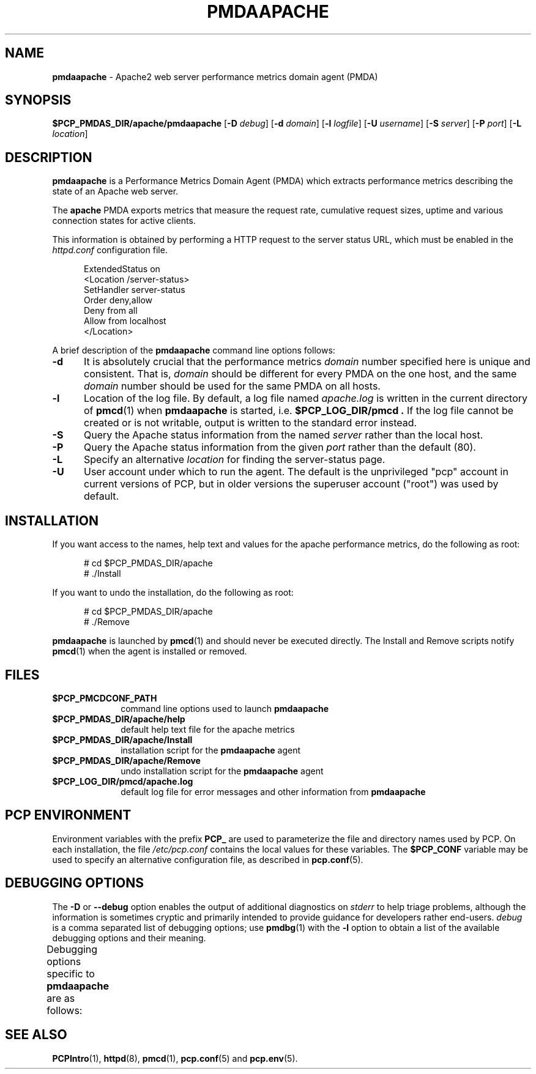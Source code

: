 '\" t
.\"
.\" Copyright (c) 2014 Red Hat.
.\"
.\" This program is free software; you can redistribute it and/or modify it
.\" under the terms of the GNU General Public License as published by the
.\" Free Software Foundation; either version 2 of the License, or (at your
.\" option) any later version.
.\"
.\" This program is distributed in the hope that it will be useful, but
.\" WITHOUT ANY WARRANTY; without even the implied warranty of MERCHANTABILITY
.\" or FITNESS FOR A PARTICULAR PURPOSE.  See the GNU General Public License
.\" for more details.
.\"
.TH PMDAAPACHE 1 "PCP" "Performance Co-Pilot"
.SH NAME
\f3pmdaapache\f1 \- Apache2 web server performance metrics domain agent (PMDA)
.SH SYNOPSIS
\f3$PCP_PMDAS_DIR/apache/pmdaapache\f1
[\f3\-D\f1 \f2debug\f1]
[\f3\-d\f1 \f2domain\f1]
[\f3\-l\f1 \f2logfile\f1]
[\f3\-U\f1 \f2username\f1]
[\f3\-S\f1 \f2server\f1]
[\f3\-P\f1 \f2port\f1]
[\f3\-L\f1 \f2location\f1]
.SH DESCRIPTION
.B pmdaapache
is a Performance Metrics Domain Agent (PMDA) which extracts
performance metrics describing the state of an Apache web server.
.PP
The
.B apache
PMDA exports metrics that measure the request rate, cumulative
request sizes, uptime and various connection states for active
clients.
.PP
This information is obtained by performing a HTTP request to the
server status URL, which must be enabled in the
.I httpd.conf
configuration file.
.P
.ft CR
.nf
.in +0.5i
ExtendedStatus on
<Location /server-status>
SetHandler server-status
Order deny,allow
Deny from all
Allow from localhost
</Location>
.in
.fi
.ft 1
.PP
A brief description of the
.B pmdaapache
command line options follows:
.TP 5
.B \-d
It is absolutely crucial that the performance metrics
.I domain
number specified here is unique and consistent.
That is,
.I domain
should be different for every PMDA on the one host, and the same
.I domain
number should be used for the same PMDA on all hosts.
.TP
.B \-l
Location of the log file.  By default, a log file named
.I apache.log
is written in the current directory of
.BR pmcd (1)
when
.B pmdaapache
is started, i.e.
.B $PCP_LOG_DIR/pmcd .
If the log file cannot
be created or is not writable, output is written to the standard error instead.
.TP
.B \-S
Query the Apache status information from the named
.I server
rather than the local host.
.TP
.B \-P
Query the Apache status information from the given
.I port
rather than the default (80).
.TP
.B \-L
Specify an alternative
.I location
for finding the server-status page.
.TP
.B \-U
User account under which to run the agent.
The default is the unprivileged "pcp" account in current versions of PCP,
but in older versions the superuser account ("root") was used by default.
.SH INSTALLATION
If you want access to the names, help text and values for the apache
performance metrics, do the following as root:
.PP
.ft CR
.nf
.in +0.5i
# cd $PCP_PMDAS_DIR/apache
# ./Install
.in
.fi
.ft 1
.PP
If you want to undo the installation, do the following as root:
.PP
.ft CR
.nf
.in +0.5i
# cd $PCP_PMDAS_DIR/apache
# ./Remove
.in
.fi
.ft 1
.PP
.B pmdaapache
is launched by
.BR pmcd (1)
and should never be executed directly.
The Install and Remove scripts notify
.BR pmcd (1)
when the agent is installed or removed.
.SH FILES
.PD 0
.TP 10
.B $PCP_PMCDCONF_PATH
command line options used to launch
.B pmdaapache
.TP 10
.B $PCP_PMDAS_DIR/apache/help
default help text file for the apache metrics
.TP 10
.B $PCP_PMDAS_DIR/apache/Install
installation script for the
.B pmdaapache
agent
.TP 10
.B $PCP_PMDAS_DIR/apache/Remove
undo installation script for the
.B pmdaapache
agent
.TP 10
.B $PCP_LOG_DIR/pmcd/apache.log
default log file for error messages and other information from
.B pmdaapache
.PD
.SH "PCP ENVIRONMENT"
Environment variables with the prefix
.B PCP_
are used to parameterize the file and directory names
used by PCP.
On each installation, the file
.I /etc/pcp.conf
contains the local values for these variables.
The
.B $PCP_CONF
variable may be used to specify an alternative
configuration file,
as described in
.BR pcp.conf (5).
.SH DEBUGGING OPTIONS
The
.B \-D
or
.B \-\-debug
option enables the output of additional diagnostics on
.I stderr
to help triage problems, although the information is sometimes cryptic and
primarily intended to provide guidance for developers rather end-users.
.I debug
is a comma separated list of debugging options; use
.BR pmdbg (1)
with the
.B \-l
option to obtain
a list of the available debugging options and their meaning.
.PP
Debugging options specific to
.B pmdaapache
are as follows:
.TS
box;
lf(B) | lf(B)
lf(B) | lf(R) .
Option	Description
_
appl0	trace each refreshData() call
_
appl1	report badness detected in refreshData()
_
appl2	dump internal data after each refreshData() call
.TE
.SH SEE ALSO
.BR PCPIntro (1),
.BR httpd (8),
.BR pmcd (1),
.BR pcp.conf (5)
and
.BR pcp.env (5).

.\" control lines for scripts/man-spell
.\" +ok+ ExtendedStatus SetHandler refreshData
